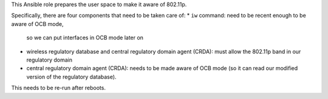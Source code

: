 This Ansible role prepares the user space to make it aware of 802.11p.

Specifically, there are four components that need to be taken care of:
* ``iw`` command: need to be recent enough to be aware of OCB mode,
  so we can put interfaces in OCB mode later on
* wireless regulatory database and central regulatory domain agent
  (CRDA): must allow the 802.11p band in our regulatory domain
* central regulatory domain agent (CRDA): needs to be made aware of
  OCB mode (so it can read our modified version of the regulatory
  database).

This needs to be re-run after reboots.
